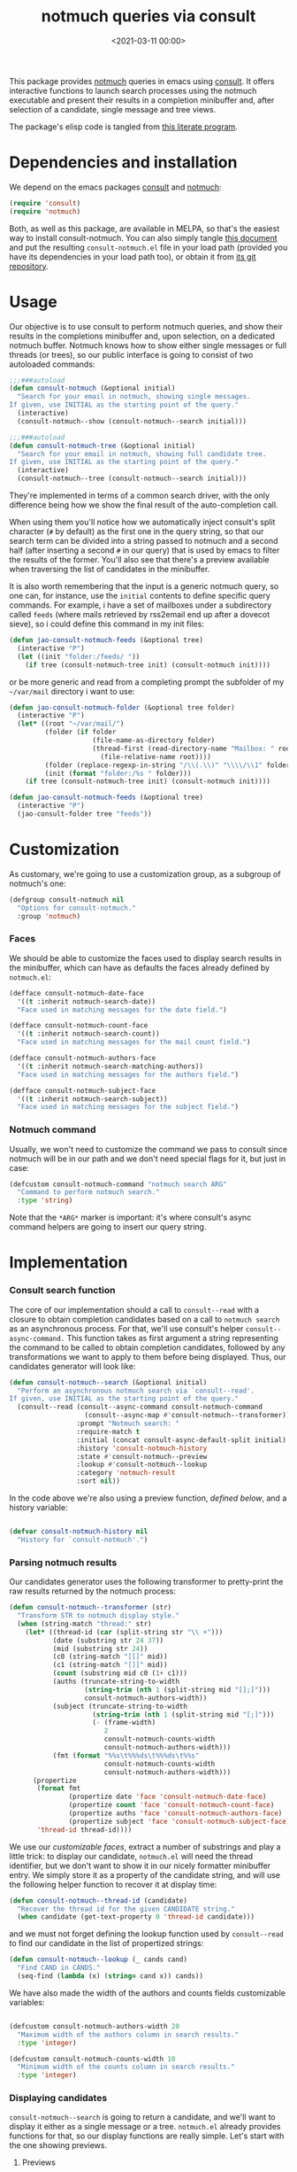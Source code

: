 #+title:  notmuch queries via consult
#+date: <2021-03-11 00:00>
#+filetags: emacs pages norss
#+description: notmuch queries with completing read provided by consult
#+property: header-args :noweb tangle
#+auto_tangle: t

This package provides [[https://notmuchmail.org/][notmuch]] queries in emacs using [[https://github.com/minad/consult][consult]].  It
offers interactive functions to launch search processes using the
notmuch executable and present their results in a completion
minibuffer and, after selection of a candidate, single message and
tree views.

The package's elisp code is tangled from [[https://codeberg.org/jao/consult-notmuch/src/branch/main/readme.org][this literate program]].

* Dependencies and installation
  We depend on the emacs packages [[https://github.com/minad/consult][consult]] and [[https://notmuchmail.org/][notmuch]]:

  #+begin_src emacs-lisp :noweb-ref dependencies
    (require 'consult)
    (require 'notmuch)
  #+end_src

  Both, as well as this package, are available in MELPA, so that's the
  easiest way to install consult-notmuch.  You can also simply tangle
  [[https://codeberg.org/jao/consult-notmuch/src/branch/main/readme.org][this document]] and put the resulting ~consult-notmuch.el~ file in your
  load path (provided you have its dependencies in your load path
  too), or obtain it from [[https://codeberg.org/jao/consult-notmuch][its git repository]].

* Usage

  Our objective is to use consult to perform notmuch queries, and show
  their results in the completions minibuffer and, upon selection, on
  a dedicated notmuch buffer.  Notmuch knows how to show either single
  messages or full threads (or trees), so our public interface is
  going to consist of two autoloaded commands:

  #+begin_src emacs-lisp :noweb-ref public-functions
    ;;;###autoload
    (defun consult-notmuch (&optional initial)
      "Search for your email in notmuch, showing single messages.
    If given, use INITIAL as the starting point of the query."
      (interactive)
      (consult-notmuch--show (consult-notmuch--search initial)))

    ;;;###autoload
    (defun consult-notmuch-tree (&optional initial)
      "Search for your email in notmuch, showing full candidate tree.
    If given, use INITIAL as the starting point of the query."
      (interactive)
      (consult-notmuch--tree (consult-notmuch--search initial)))
  #+end_src

  They're implemented in terms of a common search driver, with the
  only difference being how we show the final result of the
  auto-completion call.

  When using them you'll notice how we automatically inject consult's
  split character (~#~ by default) as the first one in the query string,
  so that our search term can be divided into a string passed to
  notmuch and a second half (after inserting a second ~#~ in our query)
  that is used by emacs to filter the results of the former.  You'll
  also see that there's a preview available when traversing the list
  of candidates in the minibuffer.

  It is also worth remembering that the input is a generic notmuch
  query, so one can, for instance, use the ~initial~ contents to define
  specific query commands.  For example, i have a set of mailboxes
  under a subdirectory called ~feeds~ (where mails retrieved by
  rss2email end up after a dovecot sieve), so i could define this
  command in my init files:

  #+begin_src emacs-lisp :noweb-ref no :tangle no
    (defun jao-consult-notmuch-feeds (&optional tree)
      (interactive "P")
      (let ((init "folder:/feeds/ "))
        (if tree (consult-notmuch-tree init) (consult-notmuch init))))
  #+end_src

  or be more generic and read from a completing prompt the subfolder
  of my =~/var/mail= directory i want to use:

  #+begin_src emacs-lisp :noweb-ref no :tangle no
    (defun jao-consult-notmuch-folder (&optional tree folder)
      (interactive "P")
      (let* ((root "~/var/mail/")
             (folder (if folder
                         (file-name-as-directory folder)
                         (thread-first (read-directory-name "Mailbox: " root)
                           (file-relative-name root))))
             (folder (replace-regexp-in-string "/\\(.\\)" "\\\\/\\1" folder))
             (init (format "folder:/%s " folder)))
        (if tree (consult-notmuch-tree init) (consult-notmuch init))))

    (defun jao-consult-notmuch-feeds (&optional tree)
      (interactive "P")
      (jao-consult-folder tree "feeds"))
  #+end_src

* Customization
  :PROPERTIES:
  :header-args: :noweb-ref customization
  :END:
  As customary, we're going to use a customization group, as a
  subgroup of notmuch's one:

  #+begin_src emacs-lisp
    (defgroup consult-notmuch nil
      "Options for consult-notmuch."
      :group 'notmuch)

  #+end_src

*** Faces

   We should be able to customize the faces used to display search
   results in the minibuffer, which can have as defaults the faces
   already defined by ~notmuch.el~:

    #+begin_src emacs-lisp
      (defface consult-notmuch-date-face
        '((t :inherit notmuch-search-date))
        "Face used in matching messages for the date field.")

      (defface consult-notmuch-count-face
        '((t :inherit notmuch-search-count))
        "Face used in matching messages for the mail count field.")

      (defface consult-notmuch-authors-face
        '((t :inherit notmuch-search-matching-authors))
        "Face used in matching messages for the authors field.")

      (defface consult-notmuch-subject-face
        '((t :inherit notmuch-search-subject))
        "Face used in matching messages for the subject field.")

    #+end_src

*** Notmuch command
    Usually, we won't need to customize the command we pass to consult
    since notmuch will be in our path and we don't need special flags
    for it, but just in case:

    #+begin_src emacs-lisp
      (defcustom consult-notmuch-command "notmuch search ARG"
        "Command to perform notmuch search."
        :type 'string)
    #+end_src

    Note that the ~*ARG*~ marker is important: it's where consult's
    async command helpers are going to insert our query string.

* Implementation
  :PROPERTIES:
  :header-args: :noweb-ref private-functions
  :END:
*** Consult search function
    The core of our implementation should a call to ~consult--read~ with
    a closure to obtain completion candidates based on a call to
    =notmuch search= as an asynchronous process.  For that, we'll use
    consult's helper ~consult--async-command.~ This function takes as
    first argument a string representing the command to be called to
    obtain completion candidates, followed by any transformations we
    want to apply to them before being displayed.  Thus, our
    candidates generator will look like:

    #+begin_src emacs-lisp
      (defun consult-notmuch--search (&optional initial)
        "Perform an asynchronous notmuch search via `consult--read'.
      If given, use INITIAL as the starting point of the query."
        (consult--read (consult--async-command consult-notmuch-command
                         (consult--async-map #'consult-notmuch--transformer))
                       :prompt "Notmuch search: "
                       :require-match t
                       :initial (concat consult-async-default-split initial)
                       :history 'consult-notmuch-history
                       :state #'consult-notmuch--preview
                       :lookup #'consult-notmuch--lookup
                       :category 'notmuch-result
                       :sort nil))
    #+end_src

    In the code above we're also using a preview function, [[*Parsing notmuch results][defined
    below]], and a history variable:

    #+begin_src emacs-lisp

      (defvar consult-notmuch-history nil
        "History for `consult-notmuch'.")

    #+end_src

*** Parsing notmuch results
    Our candidates generator uses the following transformer to
    pretty-print the raw results returned by the notmuch process:

    #+begin_src emacs-lisp
      (defun consult-notmuch--transformer (str)
        "Transform STR to notmuch display style."
        (when (string-match "thread:" str)
          (let* ((thread-id (car (split-string str "\\ +")))
                 (date (substring str 24 37))
                 (mid (substring str 24))
                 (c0 (string-match "[[]" mid))
                 (c1 (string-match "[]]" mid))
                 (count (substring mid c0 (1+ c1)))
                 (auths (truncate-string-to-width
                         (string-trim (nth 1 (split-string mid "[];]")))
                         consult-notmuch-authors-width))
                 (subject (truncate-string-to-width
                           (string-trim (nth 1 (split-string mid "[;]")))
                           (- (frame-width)
                              2
                              consult-notmuch-counts-width
                              consult-notmuch-authors-width)))
                 (fmt (format "%%s\t%%%ds\t%%%ds\t%%s"
                              consult-notmuch-counts-width
                              consult-notmuch-authors-width)))
            (propertize
             (format fmt
                     (propertize date 'face 'consult-notmuch-date-face)
                     (propertize count 'face 'consult-notmuch-count-face)
                     (propertize auths 'face 'consult-notmuch-authors-face)
                     (propertize subject 'face 'consult-notmuch-subject-face))
             'thread-id thread-id))))

    #+end_src

    We use our [[*Faces][customizable faces]], extract a number of substrings and
    play a little trick: to display our candidate, ~notmuch.el~ will
    need the thread identifier, but we don't want to show it in our
    nicely formatter minibuffer entry.  We simply store it as a
    property of the candidate string, and will use the following
    helper function to recover it at display time:

    #+begin_src emacs-lisp
      (defun consult-notmuch--thread-id (candidate)
        "Recover the thread id for the given CANDIDATE string."
        (when candidate (get-text-property 0 'thread-id candidate)))

    #+end_src

    and we must not forget defining the lookup function used by
    ~consult--read~ to find our candidate in the list of propertized
    strings:

    #+begin_src emacs-lisp
      (defun consult-notmuch--lookup (_ cands cand)
        "Find CAND in CANDS."
        (seq-find (lambda (x) (string= cand x)) cands))

    #+end_src

    We have also made the width of the authors and counts fields
    customizable variables:

    #+begin_src emacs-lisp :noweb-ref customization

      (defcustom consult-notmuch-authors-width 20
        "Maximum width of the authors column in search results."
        :type 'integer)

      (defcustom consult-notmuch-counts-width 10
        "Minimum width of the counts column in search results."
        :type 'integer)

    #+end_src

*** Displaying candidates

    ~consult-notmuch--search~ is going to return a candidate, and we'll
    want to display it either as a single message or a
    tree. ~notmuch.el~ already provides functions for that, so our
    display functions are really simple.  Let's start with the one
    showing previews.

***** Previews

      We're going to use always the same buffer for previews, and
      close it when we're done:

      #+begin_src emacs-lisp

        (defvar consult-notmuch--buffer-name "*consult-notmuch*"
          "Name of preview and result buffers.")

        (defun consult-notmuch--close-preview ()
          "Name says it all (and checkdoc is a bit silly, insisting on this)."
          (when (get-buffer consult-notmuch--buffer-name)
            (kill-buffer consult-notmuch--buffer-name)))

      #+end_src

      and use ~notmuch-show~ to show a candidate. Remember that we've
      stashed the thread id needed by that function as a property of
      of our candidate string, and provided an accessor for it:

      #+begin_src emacs-lisp

        (defun consult-notmuch--preview (candidate _restore)
          "Open resulting CANDIDATE in ‘notmuch-show’ view, in a preview buffer."
          (consult-notmuch--close-preview)
          (when-let ((thread-id (consult-notmuch--thread-id candidate)))
            (notmuch-show thread-id nil nil nil consult-notmuch--buffer-name)))

      #+end_src

      The additional ~_restore~ argument it's used by ~consult~ when we
      install the function above via ~consult--read~'s =:state= keyword.

***** Messages and trees

      Displaying a message is practically identical to previewing it,
      we just change the buffer's name to include the query:

      #+begin_src emacs-lisp

        (defun consult-notmuch--show (candidate)
          "Open resulting CANDIDATE in ‘notmuch-show’ view."
          (consult-notmuch--close-preview)
          (when-let ((thread-id (consult-notmuch--thread-id candidate)))
            (let* ((subject (car (last (split-string candidate "\t"))))
                   (title (concat consult-notmuch--buffer-name " " subject)))
              (notmuch-show thread-id nil nil nil title))))

      #+end_src

      and for a tree we just use ~notmuch-tree~ instead:

      #+begin_src emacs-lisp

        (defun consult-notmuch--tree (candidate)
          "Open resulting CANDIDATE in ‘notmuch-tree’."
          (consult-notmuch--close-preview)
          (when-let ((thread-id (consult-notmuch--thread-id candidate)))
            (notmuch-tree thread-id nil nil)))

      #+end_src

*** Buffer narrowing

    If you have many buffers, you may want a convenient way to switch
    specifically among notmuch buffers.  The ~consult--source-notmuch-buffer~
    source can be used for this purpose:

    #+begin_src emacs-lisp

      (defvar consult--source-notmuch-buffer
        `(:name      "Notmuch Buffer"
          :narrow    (?n . "Notmuch")
          :hidden    t
          :category  buffer
          :face      consult-buffer
          :history   buffer-name-history
          :state     ,#'consult--buffer-state
          :items
          ,(lambda ()
             (mapcar #'buffer-name
                     (seq-filter #'notmuch-interesting-buffer
                                 (consult--cached-buffers)))))
        "Notmuch buffer candidate source for `consult-buffer'.")

    #+end_src

    This source can be used with ~consult-buffer~ by adding it to
    ~consult-buffer-sources~:

    #+begin_src emacs-lisp :noweb-ref no :tangle no
      (cl-pushnew 'consult--source-notmuch-buffer consult-buffer-sources)
    #+end_src

    With the above configuration, you can initiate ~consult-buffer~ and then
    type ~n~ followed by a space to narrow the set of buffers to just notmuch
    buffers.

* Package boilerplate                                            :noexport:
*** consult-notmuch.el
      The file [[./consult-notmuch.el][consult-notmuch.el]] is automatically generated from this org
      document, and has the typical breakdown in sections of an emacs
      package:

    #+begin_src emacs-lisp :tangle consult-notmuch.el
      ;;; consult-notmuch.el --- Notmuch search using consult  -*- lexical-binding: t; -*-

      <<package-boilerplate>>

      ;;; Code:

      <<dependencies>>

      <<customization>>

      <<private-functions>>

      <<public-functions>>

      (provide 'consult-notmuch)
      ;;; consult-notmuch.el ends here
    #+end_src

*** ELPA headers
    The standard header boilerplate will make it publishable as a
    regular ELPA package
    #+begin_src emacs-lisp :noweb-ref package-boilerplate
      ;; Author: Jose A Ortega Ruiz <jao@gnu.org>
      ;; Maintainer: Jose A Ortega Ruiz
      ;; Keywords: mail
      ;; License: GPL-3.0-or-later
      ;; Version: 0.2
      ;; Package-Requires: ((emacs "26.1") (consult "0.5") (notmuch "0.21"))
      ;; Homepage: https://codeberg.org/jao/consult-notmuch

      #+end_src

*** License (GPL 3+)

    #+begin_src emacs-lisp :noweb-ref package-boilerplate

      ;; Copyright (C) 2021  Jose A Ortega Ruiz

      ;; This program is free software; you can redistribute it and/or modify
      ;; it under the terms of the GNU General Public License as published by
      ;; the Free Software Foundation, either version 3 of the License, or
      ;; (at your option) any later version.

      ;; This program is distributed in the hope that it will be useful,
      ;; but WITHOUT ANY WARRANTY; without even the implied warranty of
      ;; MERCHANTABILITY or FITNESS FOR A PARTICULAR PURPOSE.  See the
      ;; GNU General Public License for more details.

      ;; You should have received a copy of the GNU General Public License
      ;; along with this program.  If not, see <https://www.gnu.org/licenses/>.

    #+end_src

*** Commentary blurb

    #+begin_src emacs-lisp :noweb-ref package-boilerplate
      ;;; Commentary:

      ;; This package provides two commands using consult to query notmuch
      ;; emails and present results either as single emails
      ;; (`consult-notmuch') or full trees (`consult-notmuch-tree').

      ;; This elisp file is automatically generated from its literate
      ;; counterpart at
      ;; https://codeberg.org/jao/consult-notmuch/src/branch/main/readme.org
    #+end_src

* Acknowledgements

  This implementation was heavily inspired by [[https://github.com/fuxialexander/counsel-notmuch/][Alexander Fu Xi's
  counsel-notmuch]].
